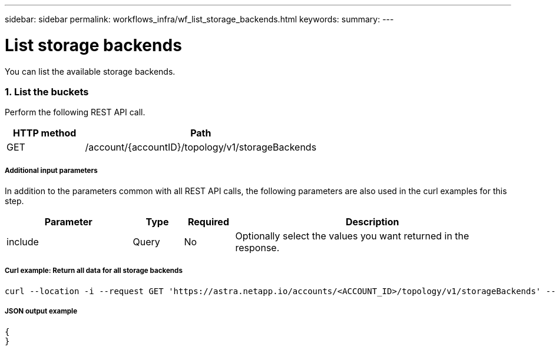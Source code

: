 ---
sidebar: sidebar
permalink: workflows_infra/wf_list_storage_backends.html
keywords:
summary:
---

= List storage backends
:hardbreaks:
:nofooter:
:icons: font
:linkattrs:
:imagesdir: ./media/

[.lead]
You can list the available storage backends.

=== 1. List the buckets

Perform the following REST API call.

[cols="25,75"*,options="header"]
|===
|HTTP method
|Path
|GET
|/account/{accountID}/topology/v1/storageBackends
|===

===== Additional input parameters

In addition to the parameters common with all REST API calls, the following parameters are also used in the curl examples for this step.

[cols="25,10,10,55"*,options="header"]
|===
|Parameter
|Type
|Required
|Description
|include
|Query
|No
|Optionally select the values you want returned in the response.
|===

===== Curl example: Return all data for all storage backends
[source,curl]
curl --location -i --request GET 'https://astra.netapp.io/accounts/<ACCOUNT_ID>/topology/v1/storageBackends' --header 'Accept: */*' --header 'Authorization: Bearer <API_TOKEN>'

===== JSON output example
[source,json]
{
}
